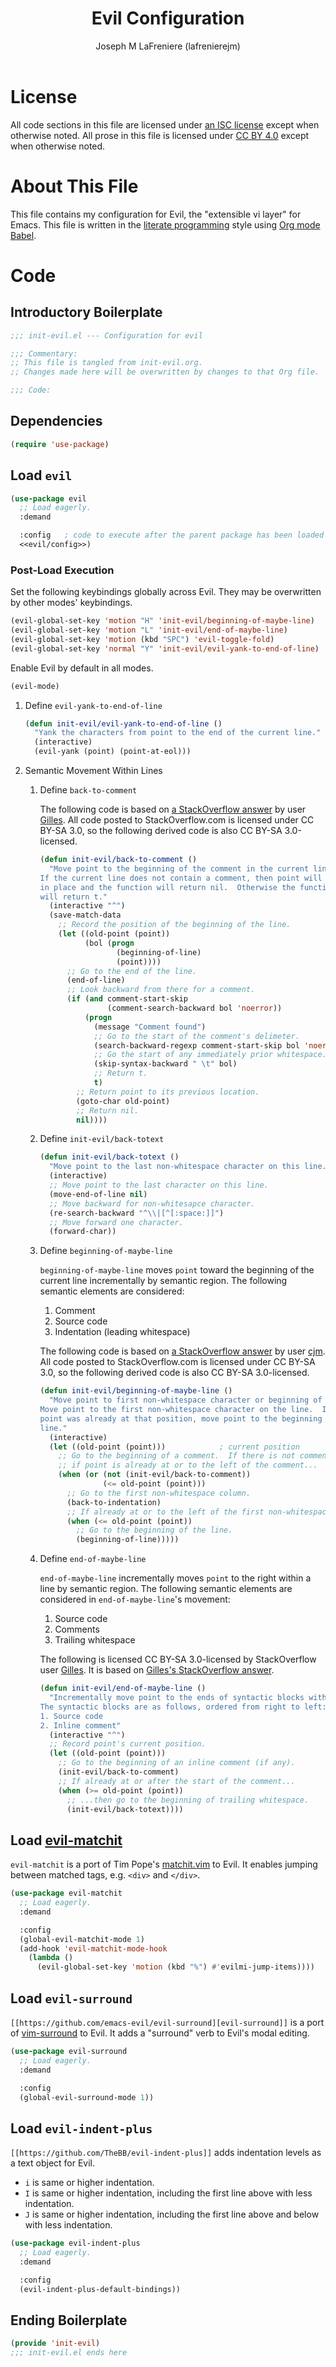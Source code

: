 #+TITLE: Evil Configuration
#+AUTHOR: Joseph M LaFreniere (lafrenierejm)
#+EMAIL: joseph@lafreniere.xyz

* License
  All code sections in this file are licensed under [[https://gitlab.com/lafrenierejm/dotfiles/blob/master/LICENSE][an ISC license]] except when otherwise noted.
  All prose in this file is licensed under [[https://creativecommons.org/licenses/by/4.0/][CC BY 4.0]] except when otherwise noted.

* About This File
  This file contains my configuration for Evil, the "extensible vi layer" for Emacs.
  This file is written in the [[https://en.wikipedia.org/wiki/Literate_programming][literate programming]] style using [[http://orgmode.org/worg/org-contrib/babel/][Org mode Babel]].

* Code
** Introductory Boilerplate
   #+BEGIN_SRC emacs-lisp :tangle yes :padline no
     ;;; init-evil.el --- Configuration for evil

     ;;; Commentary:
     ;; This file is tangled from init-evil.org.
     ;; Changes made here will be overwritten by changes to that Org file.

     ;;; Code:
   #+END_SRC

** Dependencies
   #+BEGIN_SRC emacs-lisp :tangle yes :padline no
     (require 'use-package)
   #+END_SRC

** Load ~evil~
   #+BEGIN_SRC emacs-lisp :tangle yes :noweb yes
     (use-package evil
       ;; Load eagerly.
       :demand

       :config   ; code to execute after the parent package has been loaded
       <<evil/config>>)
   #+END_SRC

*** Post-Load Execution
    :PROPERTIES:
    :HEADER-ARGS: :noweb-ref evil/config
    :END:

    Set the following keybindings globally across Evil.
    They may be overwritten by other modes' keybindings.

    #+BEGIN_SRC emacs-lisp :tangle no
      (evil-global-set-key 'motion "H" 'init-evil/beginning-of-maybe-line)
      (evil-global-set-key 'motion "L" 'init-evil/end-of-maybe-line)
      (evil-global-set-key 'motion (kbd "SPC") 'evil-toggle-fold)
      (evil-global-set-key 'normal "Y" 'init-evil/evil-yank-to-end-of-line)
    #+END_SRC

    Enable Evil by default in all modes.

    #+BEGIN_SRC emacs-lisp :tangle no
      (evil-mode)
    #+END_SRC

**** Define =evil-yank-to-end-of-line=
     #+BEGIN_SRC emacs-lisp :tangle no
       (defun init-evil/evil-yank-to-end-of-line ()
         "Yank the characters from point to the end of the current line."
         (interactive)
         (evil-yank (point) (point-at-eol)))
     #+END_SRC

**** Semantic Movement Within Lines
***** Define ~back-to-comment~
      The following code is based on [[http://stackoverflow.com/a/14245964%0A][a StackOverflow answer]] by user [[https://stackoverflow.com/users/387076/gilles][Gilles]].
      All code posted to StackOverflow.com is licensed under CC BY-SA 3.0, so the following derived code is also CC BY-SA 3.0-licensed.

      #+BEGIN_SRC emacs-lisp :tangle no
        (defun init-evil/back-to-comment ()
          "Move point to the beginning of the comment in the current line.
        If the current line does not contain a comment, then point will stay
        in place and the function will return nil.  Otherwise the function
        will return t."
          (interactive "^")
          (save-match-data
            ;; Record the position of the beginning of the line.
            (let ((old-point (point))
                  (bol (progn
                         (beginning-of-line)
                         (point))))
              ;; Go to the end of the line.
              (end-of-line)
              ;; Look backward from there for a comment.
              (if (and comment-start-skip
                       (comment-search-backward bol 'noerror))
                  (progn
                    (message "Comment found")
                    ;; Go to the start of the comment's delimeter.
                    (search-backward-regexp comment-start-skip bol 'noerror)
                    ;; Go the start of any immediately prior whitespace.
                    (skip-syntax-backward " \t" bol)
                    ;; Return t.
                    t)
                ;; Return point to its previous location.
                (goto-char old-point)
                ;; Return nil.
                nil))))
      #+END_SRC

***** Define ~init-evil/back-totext~
      #+BEGIN_SRC emacs-lisp :tangle no
        (defun init-evil/back-totext ()
          "Move point to the last non-whitespace character on this line."
          (interactive)
          ;; Move point to the last character on this line.
          (move-end-of-line nil)
          ;; Move backward for non-whitesapce character.
          (re-search-backward "^\\|[^[:space:]]")
          ;; Move forward one character.
          (forward-char))
      #+END_SRC

***** Define ~beginning-of-maybe-line~
      ~beginning-of-maybe-line~ moves ~point~ toward the beginning of the current line incrementally by semantic region.
      The following semantic elements are considered:
      1. Comment
      2. Source code
      3. Indentation (leading whitespace)

      The following code is based on [[https://stackoverflow.com/a/145359/8468492][a StackOverflow answer]] by user [[https://stackoverflow.com/users/8355/cjm][cjm]].
      All code posted to StackOverflow.com is licensed under CC BY-SA 3.0, so the following derived code is also CC BY-SA 3.0-licensed.

      #+BEGIN_SRC emacs-lisp :tangle no
        (defun init-evil/beginning-of-maybe-line ()
          "Move point to first non-whitespace character or beginning of the line.
        Move point to the first non-whitespace character on the line.  If the
        point was already at that position, move point to the beginning of the
        line."
          (interactive)
          (let ((old-point (point)))            ; current position
            ;; Go to the beginning of a comment.  If there is not comment or
            ;; if point is already at or to the left of the comment...
            (when (or (not (init-evil/back-to-comment))
                      (<= old-point (point)))
              ;; Go to the first non-whitespace column.
              (back-to-indentation)
              ;; If already at or to the left of the first non-whitespace character...
              (when (<= old-point (point))
                ;; Go to the beginning of the line.
                (beginning-of-line)))))
      #+END_SRC

***** Define ~end-of-maybe-line~
      ~end-of-maybe-line~ incrementally moves ~point~ to the right within a line by semantic region.
      The following semantic elements are considered in ~end-of-maybe-line~'s movement:
      1. Source code
      2. Comments
      3. Trailing whitespace


      The following is licensed CC BY-SA 3.0-licensed by StackOverflow user [[https://stackoverflow.com/users/387076/gilles][Gilles]].
      It is based on [[http://stackoverflow.com/a/14245964][Gilles's StackOverflow answer]].

      #+BEGIN_SRC emacs-lisp :tangle no
        (defun init-evil/end-of-maybe-line ()
          "Incrementally move point to the ends of syntactic blocks within the line.
        The syntactic blocks are as follows, ordered from right to left:
        1. Source code
        2. Inline comment"
          (interactive "^")
          ;; Record point's current position.
          (let ((old-point (point)))
            ;; Go to the beginning of an inline comment (if any).
            (init-evil/back-to-comment)
            ;; If already at or after the start of the comment...
            (when (>= old-point (point))
              ;; ...then go to the beginning of trailing whitespace.
              (init-evil/back-totext))))
      #+END_SRC

** Load [[https://github.com/redguardtoo/evil-matchit][evil-matchit]]
   ~evil-matchit~ is a port of Tim Pope's [[http://www.vim.org/scripts/script.php?script_id%3D39][matchit.vim]] to Evil.
   It enables jumping between matched tags, e.g. ~<div>~ and ~</div>~.

   #+BEGIN_SRC emacs-lisp :tangle yes
     (use-package evil-matchit
       ;; Load eagerly.
       :demand

       :config
       (global-evil-matchit-mode 1)
       (add-hook 'evil-matchit-mode-hook
		 (lambda ()
		   (evil-global-set-key 'motion (kbd "%") #'evilmi-jump-items))))
   #+END_SRC

** Load ~evil-surround~
   ~[[https://github.com/emacs-evil/evil-surround][evil-surround]]~ is a port of [[https://github.com/tpope/vim-surround][vim-surround]] to Evil.
   It adds a "surround" verb to Evil's modal editing.

   #+BEGIN_SRC emacs-lisp :tangle yes
     (use-package evil-surround
       ;; Load eagerly.
       :demand

       :config
       (global-evil-surround-mode 1))
   #+END_SRC

** Load ~evil-indent-plus~
   =[[https://github.com/TheBB/evil-indent-plus]]= adds indentation levels as a text object for Evil.

   - =i= is same or higher indentation.
   - =I= is same or higher indentation, including the first line above with less indentation.
   - =J= is same or higher indentation, including the first line above and below with less indentation.

   #+BEGIN_SRC emacs-lisp :tangle yes
     (use-package evil-indent-plus
       ;; Load eagerly.
       :demand

       :config
       (evil-indent-plus-default-bindings))
  #+END_SRC

** Ending Boilerplate
   #+BEGIN_SRC emacs-lisp :tangle yes
     (provide 'init-evil)
     ;;; init-evil.el ends here
   #+END_SRC
